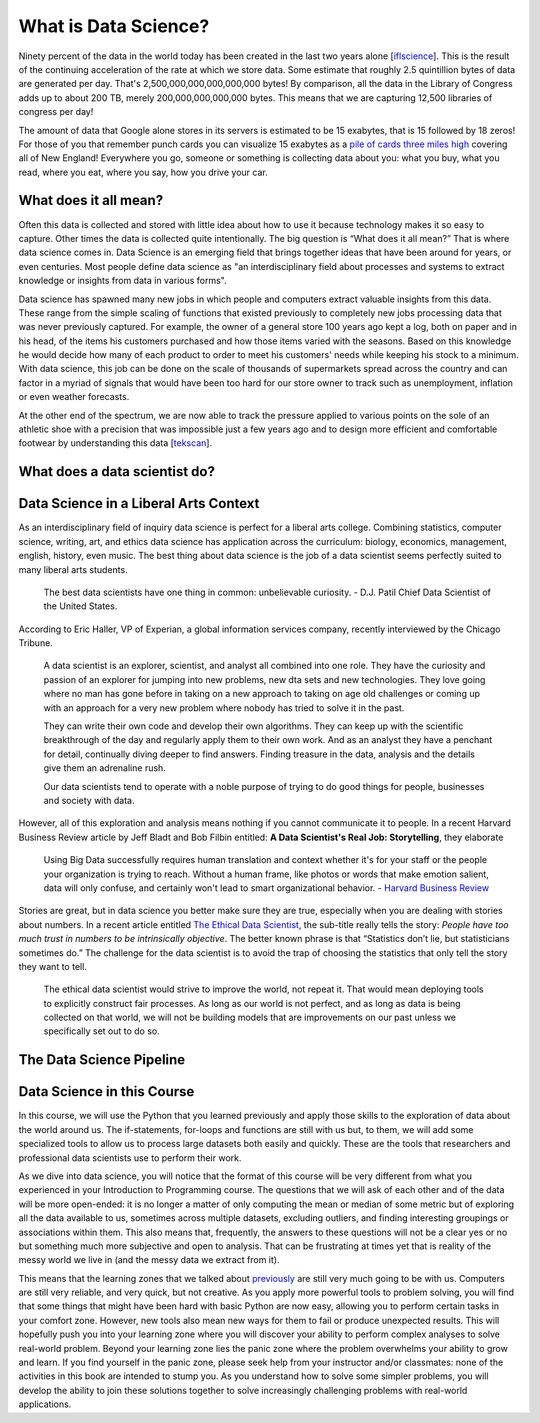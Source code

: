What is Data Science?
=====================

Ninety percent of the data in the world today has been created in the last two years alone [`iflscience <http://www.iflscience.com/technology/how-much-data-does-the-world-generate-every-minute>`_].
This is the result of the continuing acceleration of the rate at which we store data. Some estimate that roughly 2.5 quintillion bytes of data are generated per day. That's 2,500,000,000,000,000,000 bytes! By comparison, all the data in the Library of Congress adds up to about 200 TB, merely 200,000,000,000,000 bytes. This means that we are capturing 12,500 libraries of congress per day!

The amount of data that Google alone stores in its servers is estimated to be 15 exabytes, that is 15 followed by 18 zeros!  For those of you that remember punch cards you can visualize 15 exabytes as a `pile of cards three miles high <https://what-if.xkcd.com/63/>`_ covering all of New England!  Everywhere you go, someone or something is collecting data about you:  what you buy, what you read, where you eat, where you say, how you drive your car.

What does it all mean?
----------------------

Often this data is collected and stored with little idea about how to use it because technology makes it so easy to capture. Other times the data is collected quite intentionally.  The big question is “What does it all mean?”  That is where data science comes in.  Data Science is an emerging field that brings together ideas that have been around for years, or even centuries.  Most people define data science as "an interdisciplinary field about processes and systems to extract knowledge or insights from data in various forms".

Data science has spawned many new jobs in which people and computers extract valuable insights from this data. These range from the simple scaling of functions that existed previously to completely new jobs processing data that was never previously captured. For example, the owner of a general store 100 years ago kept a log, both on paper and in his head, of the items his customers purchased and how those items varied with the seasons. Based on this knowledge he would decide how many of each product to order to meet his customers' needs while keeping his stock to a minimum. With data science, this job can be done on the scale of thousands of supermarkets spread across the country and can factor in a myriad of signals that would have been too hard for our store owner to track such as unemployment, inflation or even weather forecasts.

At the other end of the spectrum, we are now able to track the pressure applied to various points on the sole of an athletic shoe with a precision that was impossible just a few years ago and to design more efficient and comfortable footwear by understanding this data [`tekscan <https://www.tekscan.com/product-group/medical/in-shoe>`_].


What does a data scientist do?
------------------------------

.. youtube:: 0tuEEnL61HM


Data Science in a Liberal Arts Context
--------------------------------------

As an interdisciplinary field of inquiry data science is perfect for a liberal arts college.  Combining statistics, computer science, writing, art, and ethics data science has application across the curriculum:  biology, economics, management, english, history, even music.  The best thing about data science is the job of a data scientist seems perfectly suited to many liberal arts students.

  The best data scientists have one thing in common: unbelievable curiosity. - D.J. Patil Chief Data Scientist of the United States.

According to Eric Haller, VP of Experian, a global information services company, recently interviewed by the Chicago Tribune.

  A data scientist is an explorer, scientist, and analyst all combined into one role.  They have the curiosity and passion of an explorer for jumping into new problems, new dta sets and new technologies.  They love going where no man has gone before in taking on a new approach to taking on age old challenges or coming up with an approach for a very new problem where nobody has tried to solve it in the past.

  They can write their own code and develop their own algorithms.  They can keep up with the scientific breakthrough of the day and regularly apply them to their own work.  And as an analyst they have a penchant for detail, continually diving deeper to find answers.  Finding treasure in the data, analysis and the details give them an adrenaline rush.

  Our data scientists tend to operate with a noble purpose of trying to do good things for people, businesses and society with data.

However, all of this exploration and analysis means nothing if you cannot communicate it to people. In a recent Harvard Business Review article by Jeff Bladt and Bob Filbin entitled: **A Data Scientist's Real Job: Storytelling**, they elaborate

  Using Big Data successfully requires human translation and context whether it's for your staff or the people your organization is trying to reach.  Without a human frame, like photos or words that make emotion salient, data will only confuse, and certainly won't lead to smart organizational behavior. - `Harvard Business Review <https://hbr.org/2013/03/a-data-scientists-real-job-sto/>`_

Stories are great, but in data science you better make sure they are true, especially when you are dealing with stories about numbers.  In a recent article entitled `The Ethical Data Scientist <http://www.slate.com/articles/technology/future_tense/2016/02/how_to_bring_better_ethics_to_data_science.html>`_, the sub-title really tells the story:  *People have too much trust in numbers to be intrinsically objective*.
The better known phrase is that “Statistics don’t lie, but statisticians sometimes do.”   The challenge for the data scientist is to avoid the trap of choosing the statistics that only tell the story they want to tell.

  The ethical data scientist would strive to improve the world, not repeat it. That would mean deploying tools to explicitly construct fair processes. As long as our world is not perfect, and as long as data is being collected on that world, we will not be building models that are improvements on our past unless we specifically set out to do so.



The Data Science Pipeline
-------------------------

.. image:: Figures/DSPipeline.svg

Data Science in this Course
---------------------------

In this course, we will use the Python that you learned previously and apply those skills to the exploration of data about the world around us. The if-statements, for-loops and functions are still with us but, to them, we will add some specialized tools to allow us to process large datasets both easily and quickly. These are the tools that researchers and professional data scientists use to perform their work.

As we dive into data science, you will notice that the format of this course will be very different from what you experienced in your Introduction to Programming course. The questions that we will ask of each other and of the data will be more open-ended: it is no longer a matter of only computing the mean or median of some metric but of exploring all the data available to us, sometimes across multiple datasets, excluding outliers, and finding interesting groupings or associations within them. This also means that, frequently, the answers to these questions will not be a clear yes or no but something much more subjective and open to analysis. That can be frustrating at times yet that is reality of the messy world we live in (and the messy data we extract from it).

This means that the learning zones that we talked about `previously <https://runestone.academy/runestone/static/fopp/FrontBackMatter/preface.html#get-in-the-learning-zone>`_ are still very much going to be with us. Computers are still very reliable, and very quick, but not creative. As you apply more powerful tools to problem solving, you will find that some things that might have been hard with basic Python are now easy, allowing you to perform certain tasks in your comfort zone. However, new tools also mean new ways for them to fail or produce unexpected results. This will hopefully push you into your learning zone where you will discover your ability to perform complex analyses to solve real-world problem.
Beyond your learning zone lies the panic zone where the problem overwhelms your ability to grow and learn. If you find yourself in the panic zone, please seek help from your instructor and/or classmates: none of the activities in this book are intended to stump you. As you understand how to solve some simpler problems, you will develop the ability to join these solutions together to solve increasingly challenging problems with real-world applications.

